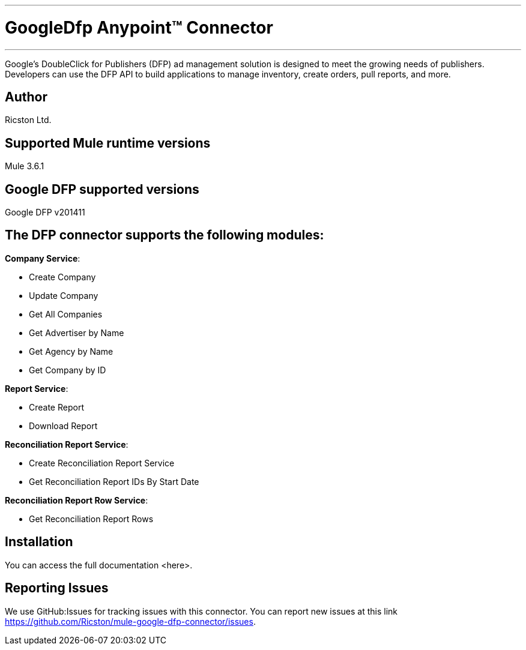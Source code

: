 :mule_version: 3.6.1
---
= GoogleDfp Anypoint™ Connector
---

Google's DoubleClick for Publishers (DFP) ad management solution is designed to meet the growing needs of publishers.
Developers can use the DFP API to build applications to manage inventory, create orders, pull reports, and more.

== Author
Ricston Ltd.

== Supported Mule runtime versions
Mule {mule_version}

== Google DFP supported versions
Google DFP v201411

== The DFP connector supports the following modules:
*Company Service*:

* Create Company
* Update Company
* Get All Companies
* Get Advertiser by Name
* Get Agency by Name
* Get Company by ID

*Report Service*:

* Create Report
* Download Report

*Reconciliation Report Service*:

* Create Reconciliation Report Service
* Get Reconciliation Report IDs By Start Date

*Reconciliation Report Row Service*:

* Get Reconciliation Report Rows

== Installation 

You can access the full documentation <here>.

== Reporting Issues

We use GitHub:Issues for tracking issues with this connector. You can report new issues at this link https://github.com/Ricston/mule-google-dfp-connector/issues.
